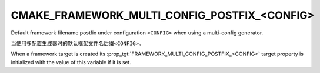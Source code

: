 CMAKE_FRAMEWORK_MULTI_CONFIG_POSTFIX_<CONFIG>
---------------------------------------------

.. versionadded:: 3.18

Default framework filename postfix under configuration ``<CONFIG>`` when
using a multi-config generator.

当使用多配置生成器时的默认框架文件名后缀\ ``<CONFIG>``。

When a framework target is created its :prop_tgt:`FRAMEWORK_MULTI_CONFIG_POSTFIX_<CONFIG>`
target property is initialized with the value of this variable if it is set.
